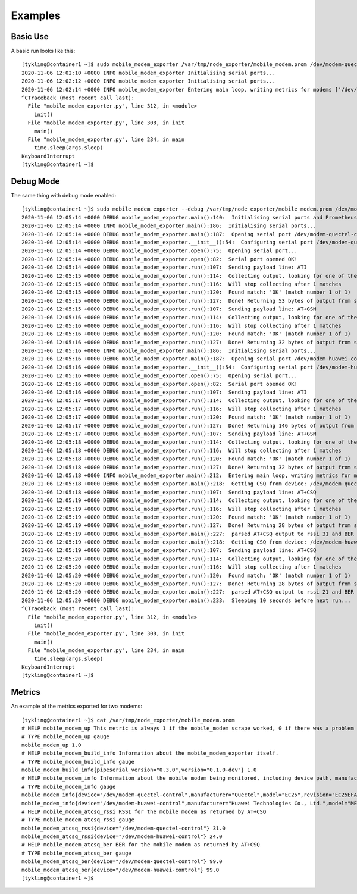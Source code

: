 Examples
========

Basic Use
---------

A basic run looks like this::

   [tykling@container1 ~]$ sudo mobile_modem_exporter /var/tmp/node_exporter/mobile_modem.prom /dev/modem-quectel-control /dev/modem-huawei-control 
   2020-11-06 12:02:10 +0000 INFO mobile_modem_exporter Initialising serial ports...
   2020-11-06 12:02:12 +0000 INFO mobile_modem_exporter Initialising serial ports...
   2020-11-06 12:02:14 +0000 INFO mobile_modem_exporter Entering main loop, writing metrics for modems ['/dev/modem-quectel-control', '/dev/modem-huawei-control'] to /var/tmp/node_exporter/mobile_modem.prom, sleeping 10 seconds between runs...
   ^CTraceback (most recent call last):
     File "mobile_modem_exporter.py", line 312, in <module>
       init()
     File "mobile_modem_exporter.py", line 308, in init
       main()
     File "mobile_modem_exporter.py", line 234, in main
       time.sleep(args.sleep)
   KeyboardInterrupt
   [tykling@container1 ~]$ 

Debug Mode
----------

The same thing with debug mode enabled::

   [tykling@container1 ~]$ sudo mobile_modem_exporter --debug /var/tmp/node_exporter/mobile_modem.prom /dev/modem-quectel-control /dev/modem-huawei-control 
   2020-11-06 12:05:14 +0000 DEBUG mobile_modem_exporter.main():140:  Initialising serial ports and Prometheus objects...
   2020-11-06 12:05:14 +0000 INFO mobile_modem_exporter.main():186:  Initialising serial ports...
   2020-11-06 12:05:14 +0000 DEBUG mobile_modem_exporter.main():187:  Opening serial port /dev/modem-quectel-control and getting modem info...
   2020-11-06 12:05:14 +0000 DEBUG mobile_modem_exporter.__init__():54:  Configuring serial port /dev/modem-quectel-control ...
   2020-11-06 12:05:14 +0000 DEBUG mobile_modem_exporter.open():75:  Opening serial port...
   2020-11-06 12:05:14 +0000 DEBUG mobile_modem_exporter.open():82:  Serial port opened OK!
   2020-11-06 12:05:14 +0000 DEBUG mobile_modem_exporter.run():107:  Sending payload line: ATI
   2020-11-06 12:05:15 +0000 DEBUG mobile_modem_exporter.run():114:  Collecting output, looking for one of these regular expressions: ['OK']
   2020-11-06 12:05:15 +0000 DEBUG mobile_modem_exporter.run():116:  Will stop collecting after 1 matches
   2020-11-06 12:05:15 +0000 DEBUG mobile_modem_exporter.run():120:  Found match: 'OK' (match number 1 of 1)
   2020-11-06 12:05:15 +0000 DEBUG mobile_modem_exporter.run():127:  Done! Returning 53 bytes of output from serial device
   2020-11-06 12:05:15 +0000 DEBUG mobile_modem_exporter.run():107:  Sending payload line: AT+GSN
   2020-11-06 12:05:16 +0000 DEBUG mobile_modem_exporter.run():114:  Collecting output, looking for one of these regular expressions: ['OK']
   2020-11-06 12:05:16 +0000 DEBUG mobile_modem_exporter.run():116:  Will stop collecting after 1 matches
   2020-11-06 12:05:16 +0000 DEBUG mobile_modem_exporter.run():120:  Found match: 'OK' (match number 1 of 1)
   2020-11-06 12:05:16 +0000 DEBUG mobile_modem_exporter.run():127:  Done! Returning 32 bytes of output from serial device
   2020-11-06 12:05:16 +0000 INFO mobile_modem_exporter.main():186:  Initialising serial ports...
   2020-11-06 12:05:16 +0000 DEBUG mobile_modem_exporter.main():187:  Opening serial port /dev/modem-huawei-control and getting modem info...
   2020-11-06 12:05:16 +0000 DEBUG mobile_modem_exporter.__init__():54:  Configuring serial port /dev/modem-huawei-control ...
   2020-11-06 12:05:16 +0000 DEBUG mobile_modem_exporter.open():75:  Opening serial port...
   2020-11-06 12:05:16 +0000 DEBUG mobile_modem_exporter.open():82:  Serial port opened OK!
   2020-11-06 12:05:16 +0000 DEBUG mobile_modem_exporter.run():107:  Sending payload line: ATI
   2020-11-06 12:05:17 +0000 DEBUG mobile_modem_exporter.run():114:  Collecting output, looking for one of these regular expressions: ['OK']
   2020-11-06 12:05:17 +0000 DEBUG mobile_modem_exporter.run():116:  Will stop collecting after 1 matches
   2020-11-06 12:05:17 +0000 DEBUG mobile_modem_exporter.run():120:  Found match: 'OK' (match number 1 of 1)
   2020-11-06 12:05:17 +0000 DEBUG mobile_modem_exporter.run():127:  Done! Returning 146 bytes of output from serial device
   2020-11-06 12:05:17 +0000 DEBUG mobile_modem_exporter.run():107:  Sending payload line: AT+GSN
   2020-11-06 12:05:18 +0000 DEBUG mobile_modem_exporter.run():114:  Collecting output, looking for one of these regular expressions: ['OK']
   2020-11-06 12:05:18 +0000 DEBUG mobile_modem_exporter.run():116:  Will stop collecting after 1 matches
   2020-11-06 12:05:18 +0000 DEBUG mobile_modem_exporter.run():120:  Found match: 'OK' (match number 1 of 1)
   2020-11-06 12:05:18 +0000 DEBUG mobile_modem_exporter.run():127:  Done! Returning 32 bytes of output from serial device
   2020-11-06 12:05:18 +0000 INFO mobile_modem_exporter.main():212:  Entering main loop, writing metrics for modems ['/dev/modem-quectel-control', '/dev/modem-huawei-control'] to /var/tmp/node_exporter/mobile_modem.prom, sleeping 10 seconds between runs...
   2020-11-06 12:05:18 +0000 DEBUG mobile_modem_exporter.main():218:  Getting CSQ from device: /dev/modem-quectel-control
   2020-11-06 12:05:18 +0000 DEBUG mobile_modem_exporter.run():107:  Sending payload line: AT+CSQ
   2020-11-06 12:05:19 +0000 DEBUG mobile_modem_exporter.run():114:  Collecting output, looking for one of these regular expressions: ['OK']
   2020-11-06 12:05:19 +0000 DEBUG mobile_modem_exporter.run():116:  Will stop collecting after 1 matches
   2020-11-06 12:05:19 +0000 DEBUG mobile_modem_exporter.run():120:  Found match: 'OK' (match number 1 of 1)
   2020-11-06 12:05:19 +0000 DEBUG mobile_modem_exporter.run():127:  Done! Returning 28 bytes of output from serial device
   2020-11-06 12:05:19 +0000 DEBUG mobile_modem_exporter.main():227:  parsed AT+CSQ output to rssi 31 and BER 99
   2020-11-06 12:05:19 +0000 DEBUG mobile_modem_exporter.main():218:  Getting CSQ from device: /dev/modem-huawei-control
   2020-11-06 12:05:19 +0000 DEBUG mobile_modem_exporter.run():107:  Sending payload line: AT+CSQ
   2020-11-06 12:05:20 +0000 DEBUG mobile_modem_exporter.run():114:  Collecting output, looking for one of these regular expressions: ['OK']
   2020-11-06 12:05:20 +0000 DEBUG mobile_modem_exporter.run():116:  Will stop collecting after 1 matches
   2020-11-06 12:05:20 +0000 DEBUG mobile_modem_exporter.run():120:  Found match: 'OK' (match number 1 of 1)
   2020-11-06 12:05:20 +0000 DEBUG mobile_modem_exporter.run():127:  Done! Returning 28 bytes of output from serial device
   2020-11-06 12:05:20 +0000 DEBUG mobile_modem_exporter.main():227:  parsed AT+CSQ output to rssi 21 and BER 99
   2020-11-06 12:05:20 +0000 DEBUG mobile_modem_exporter.main():233:  Sleeping 10 seconds before next run...
   ^CTraceback (most recent call last):
     File "mobile_modem_exporter.py", line 312, in <module>
       init()
     File "mobile_modem_exporter.py", line 308, in init
       main()
     File "mobile_modem_exporter.py", line 234, in main
       time.sleep(args.sleep)
   KeyboardInterrupt
   [tykling@container1 ~]$ 


Metrics
-------

An example of the metrics exported for two modems::

   [tykling@container1 ~]$ cat /var/tmp/node_exporter/mobile_modem.prom 
   # HELP mobile_modem_up This metric is always 1 if the mobile_modem scrape worked, 0 if there was a problem getting info from one or more modems.
   # TYPE mobile_modem_up gauge
   mobile_modem_up 1.0
   # HELP mobile_modem_build_info Information about the mobile_modem_exporter itself.
   # TYPE mobile_modem_build_info gauge
   mobile_modem_build_info{pipeserial_version="0.3.0",version="0.1.0-dev"} 1.0
   # HELP mobile_modem_info Information about the mobile modem being monitored, including device path, manufacturer, model, revision and serial number.
   # TYPE mobile_modem_info gauge
   mobile_modem_info{device="/dev/modem-quectel-control",manufacturer="Quectel",model="EC25",revision="EC25EFAR06A06M4G",serial="860548043742078"} 1.0
   mobile_modem_info{device="/dev/modem-huawei-control",manufacturer="Huawei Technologies Co., Ltd.",model="ME909s-120",revision="11.617.15.00.00",serial="864172044791624"} 1.0
   # HELP mobile_modem_atcsq_rssi RSSI for the mobile modem as returned by AT+CSQ
   # TYPE mobile_modem_atcsq_rssi gauge
   mobile_modem_atcsq_rssi{device="/dev/modem-quectel-control"} 31.0
   mobile_modem_atcsq_rssi{device="/dev/modem-huawei-control"} 24.0
   # HELP mobile_modem_atcsq_ber BER for the mobile modem as returned by AT+CSQ
   # TYPE mobile_modem_atcsq_ber gauge
   mobile_modem_atcsq_ber{device="/dev/modem-quectel-control"} 99.0
   mobile_modem_atcsq_ber{device="/dev/modem-huawei-control"} 99.0
   [tykling@container1 ~]$ 

